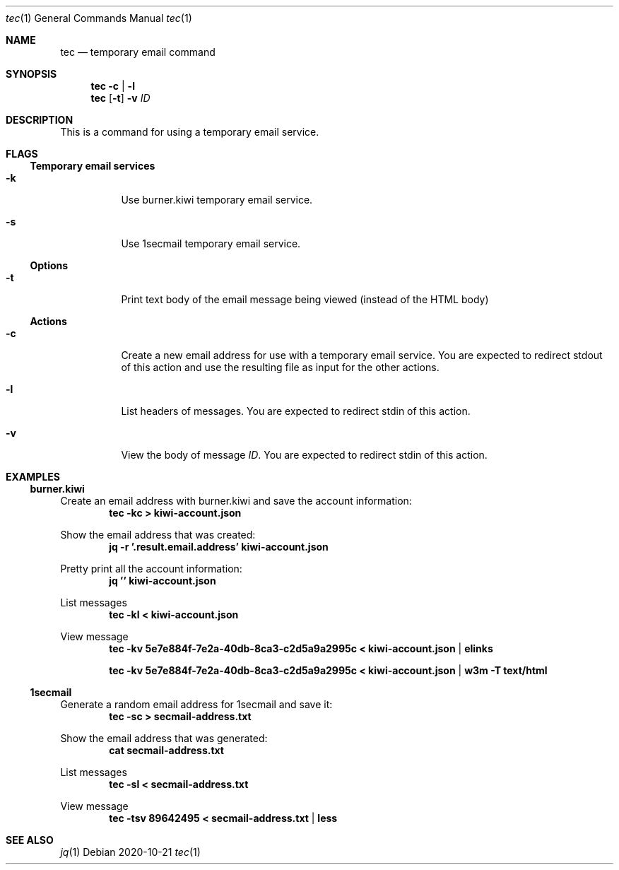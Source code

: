 .Dd 2020-10-21
.Dt tec 1
.Os
.Sh NAME
.Nm tec
.Nd temporary email command
.Sh SYNOPSIS
.Nm
.Fl c | Fl l
.Nm
.Op Fl t
.Fl v Ar ID
.Sh DESCRIPTION
This is a command for using a temporary email service.
.Sh FLAGS
.Ss Temporary email services
.Bl -tag -width Ds
.It Fl k
Use burner.kiwi temporary email service.
.It Fl s
Use 1secmail temporary email service.
.El
.Ss Options
.Bl -tag -width Ds
.It Fl t
Print text body of the email message being viewed (instead of the HTML body)
.El
.Ss Actions
.Bl -tag -width Ds
.It Fl c
Create a new email address for use with a temporary email service.  You are
expected to redirect stdout of this action and use the resulting file as
input for the other actions.
.It Fl l
List headers of messages.  You are expected to redirect stdin of this
action.
.It Fl v
View the body of message
.Ar ID .
You are expected to redirect stdin of this action.
.El
.Sh EXAMPLES
.Ss burner.kiwi
.Pp
Create an email address with burner.kiwi and save the account information:
.Dl tec -kc > kiwi-account.json
.Pp
Show the email address that was created:
.Dl jq -r '.result.email.address' kiwi-account.json
.Pp
Pretty print all the account information:
.Dl jq '' kiwi-account.json
.Pp
List messages
.Dl tec -kl < kiwi-account.json
.Pp
View message
.Dl tec -kv 5e7e884f-7e2a-40db-8ca3-c2d5a9a2995c < kiwi-account.json | elinks
.Pp
.Dl tec -kv 5e7e884f-7e2a-40db-8ca3-c2d5a9a2995c < kiwi-account.json | w3m -T text/html
.Pp
.Ss 1secmail
.Pp
Generate a random email address for 1secmail and save it:
.Dl tec -sc > secmail-address.txt
.Pp
Show the email address that was generated:
.Dl cat secmail-address.txt
.Pp
List messages
.Dl tec -sl < secmail-address.txt
.Pp
View message
.Dl tec -tsv 89642495 < secmail-address.txt | less
.Pp
.Sh SEE ALSO
.Xr jq 1

